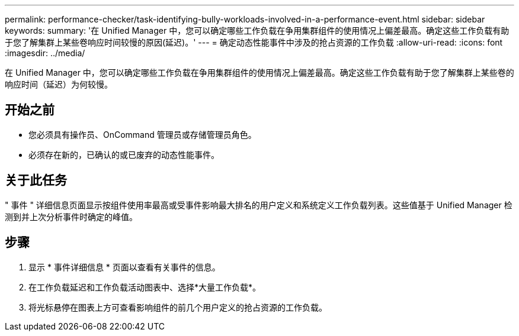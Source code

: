 ---
permalink: performance-checker/task-identifying-bully-workloads-involved-in-a-performance-event.html 
sidebar: sidebar 
keywords:  
summary: '在 Unified Manager 中，您可以确定哪些工作负载在争用集群组件的使用情况上偏差最高。确定这些工作负载有助于您了解集群上某些卷响应时间较慢的原因(延迟)。' 
---
= 确定动态性能事件中涉及的抢占资源的工作负载
:allow-uri-read: 
:icons: font
:imagesdir: ../media/


[role="lead"]
在 Unified Manager 中，您可以确定哪些工作负载在争用集群组件的使用情况上偏差最高。确定这些工作负载有助于您了解集群上某些卷的响应时间（延迟）为何较慢。



== 开始之前

* 您必须具有操作员、OnCommand 管理员或存储管理员角色。
* 必须存在新的，已确认的或已废弃的动态性能事件。




== 关于此任务

" 事件 " 详细信息页面显示按组件使用率最高或受事件影响最大排名的用户定义和系统定义工作负载列表。这些值基于 Unified Manager 检测到并上次分析事件时确定的峰值。



== 步骤

. 显示 * 事件详细信息 * 页面以查看有关事件的信息。
. 在工作负载延迟和工作负载活动图表中、选择*大量工作负载*。
. 将光标悬停在图表上方可查看影响组件的前几个用户定义的抢占资源的工作负载。


